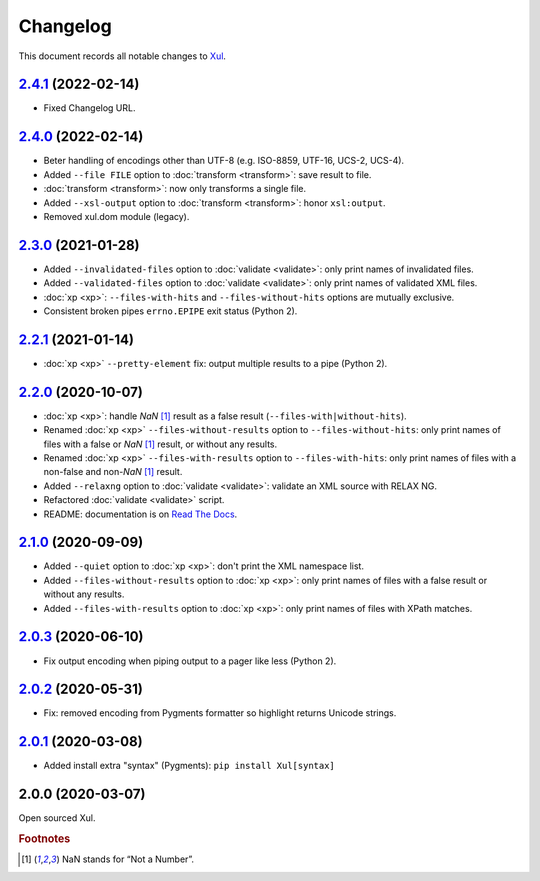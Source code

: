 Changelog
=========

This document records all notable changes to `Xul <https://xul.readthedocs.io/>`_.

`2.4.1 <https://bitbucket.org/peteradrichem/xul/branches/compare/2.4.1%0D2.4.0>`_ (2022-02-14)
----------------------------------------------------------------------------------------------
* Fixed Changelog URL.

`2.4.0 <https://bitbucket.org/peteradrichem/xul/branches/compare/2.4.0%0D2.3.0>`_ (2022-02-14)
----------------------------------------------------------------------------------------------
* Beter handling of encodings other than UTF-8 (e.g. ISO-8859, UTF-16, UCS-2, UCS-4).
* Added ``--file FILE`` option to :doc:`transform <transform>`: save result to file.
* :doc:`transform <transform>`: now only transforms a single file.
* Added ``--xsl-output`` option to :doc:`transform <transform>`: honor ``xsl:output``.
* Removed xul.dom module (legacy).

`2.3.0 <https://bitbucket.org/peteradrichem/xul/branches/compare/2.3.0%0D2.2.1>`_ (2021-01-28)
----------------------------------------------------------------------------------------------
* Added ``--invalidated-files`` option to :doc:`validate <validate>`: only print names of invalidated files.
* Added ``--validated-files`` option to :doc:`validate <validate>`: only print names of validated XML files.
* :doc:`xp <xp>`: ``--files-with-hits`` and ``--files-without-hits`` options are mutually exclusive.
* Consistent broken pipes ``errno.EPIPE`` exit status (Python 2).

`2.2.1 <https://bitbucket.org/peteradrichem/xul/branches/compare/2.2.1%0D2.2.0>`_ (2021-01-14)
----------------------------------------------------------------------------------------------
* :doc:`xp <xp>` ``--pretty-element`` fix: output multiple results to a pipe (Python 2).

`2.2.0 <https://bitbucket.org/peteradrichem/xul/branches/compare/2.2.0%0D2.1.0>`_ (2020-10-07)
----------------------------------------------------------------------------------------------
* :doc:`xp <xp>`: handle `NaN` [#NaN]_ result as a false result (``--files-with|without-hits``).
* Renamed :doc:`xp <xp>` ``--files-without-results`` option to ``--files-without-hits``: only print names of files with a false or `NaN` [#NaN]_ result, or without any results.
* Renamed :doc:`xp <xp>` ``--files-with-results`` option to ``--files-with-hits``: only print names of files with a non-false and non-`NaN` [#NaN]_ result.
* Added ``--relaxng`` option to :doc:`validate <validate>`: validate an XML source with RELAX NG.
* Refactored :doc:`validate <validate>` script.
* README: documentation is on `Read The Docs <https://xul.readthedocs.io/>`_.

`2.1.0 <https://bitbucket.org/peteradrichem/xul/branches/compare/2.1.0%0D2.0.3>`_ (2020-09-09)
----------------------------------------------------------------------------------------------
* Added ``--quiet`` option to :doc:`xp <xp>`: don't print the XML namespace list.
* Added ``--files-without-results`` option to :doc:`xp <xp>`: only print names of files with a false result or without any results.
* Added ``--files-with-results`` option to :doc:`xp <xp>`: only print names of files with XPath matches.

`2.0.3 <https://bitbucket.org/peteradrichem/xul/branches/compare/2.0.3%0D2.0.2>`_ (2020-06-10)
----------------------------------------------------------------------------------------------
* Fix output encoding when piping output to a pager like less (Python 2).

`2.0.2 <https://bitbucket.org/peteradrichem/xul/branches/compare/2.0.2%0D2.0.1>`_ (2020-05-31)
----------------------------------------------------------------------------------------------
* Fix: removed encoding from Pygments formatter so highlight returns Unicode strings.

`2.0.1 <https://bitbucket.org/peteradrichem/xul/branches/compare/2.0.1%0D2.0.0>`_ (2020-03-08)
----------------------------------------------------------------------------------------------
* Added install extra "syntax" (Pygments): ``pip install Xul[syntax]``

2.0.0 (2020-03-07)
------------------
Open sourced Xul.


.. rubric:: Footnotes

.. [#NaN] NaN stands for “Not a Number”.
